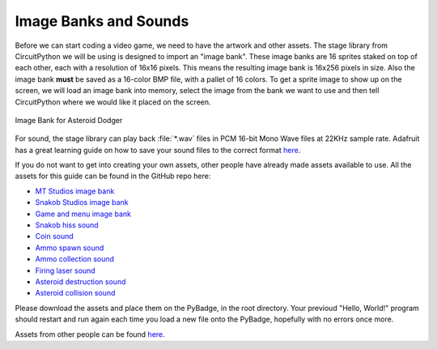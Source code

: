 
Image Banks and Sounds
===========

Before we can start coding a video game, we need to have the artwork and other assets. The stage library from CircuitPython we will be using is designed to import an "image bank". These image banks are 16 sprites staked on top of each other, each with a resolution of 16x16 pixels. This means the resulting image bank is 16x256 pixels in size. Also the image bank **must** be saved as a 16-color BMP file, with a pallet of 16 colors. To get a sprite image to show up on the screen, we will load an image bank into memory, select the image from the bank we want to use and then tell CircuitPython where we would like it placed on the screen. 

.. figure:: https://raw.githubusercontent.com/jacob-bonner/ICS3U-2019-Group18/master/gamesprites.bmp
    :height: 256 px
    :align: center
    :alt: Image Bank for Asteroid Dodger

    Image Bank for Asteroid Dodger

For sound, the stage library can play back :file:`*.wav` files in PCM 16-bit Mono Wave files at 22KHz sample rate. Adafruit has a great learning guide on how to save your sound files to the correct format `here <https://learn.adafruit.com/adafruit-wave-shield-audio-shield-for-arduino/convert-files>`_.

If you do not want to get into creating your own assets, other people have already made assets available to use. All the assets for this guide can be found in the GitHub repo here:

- `MT Studios image bank <https://github.com/jacob-bonner/ICS3U-2019-Group18/blob/master/mt_game_studio.bmp>`_
- `Snakob Studios image bank <https://github.com/jacob-bonner/ICS3U-2019-Group18/blob/master/splash_scene.bmp>`_
- `Game and menu image bank <https://github.com/jacob-bonner/ICS3U-2019-Group18/blob/master/gamesprite.bmp>`_
- `Snakob hiss sound <https://github.com/jacob-bonner/ICS3U-2019-Group18/blob/master/hiss.wav>`_
- `Coin sound <https://github.com/jacob-bonner/ICS3U-2019-Group18/blob/master/coin.wav>`_
- `Ammo spawn sound <https://github.com/jacob-bonner/ICS3U-2019-Group18/blob/master/ammo.wav>`_
- `Ammo collection sound <https://github.com/jacob-bonner/ICS3U-2019-Group18/blob/master/load.wav>`_
- `Firing laser sound <https://github.com/jacob-bonner/ICS3U-2019-Group18/blob/master/laser.wav>`_
- `Asteroid destruction sound <https://github.com/jacob-bonner/ICS3U-2019-Group18/blob/master/impact.wav>`_
- `Asteroid collision sound <https://github.com/jacob-bonner/ICS3U-2019-Group18/blob/master/crash.WAV>`_

Please download the assets and place them on the PyBadge, in the root directory. Your previoud "Hello, World!" program should restart and run again each time you load a new file onto the PyBadge, hopefully with no errors once more.

Assets from other people can be found `here <https://github.com/MotherTeresaHS/ICS3U-2019-Group0/tree/master/docs/image_bank>`_.
